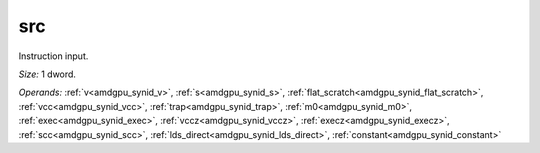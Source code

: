 ..
    **************************************************
    *                                                *
    *   Automatically generated file, do not edit!   *
    *                                                *
    **************************************************

.. _amdgpu_synid_gfx7_src_d56c56:

src
===

Instruction input.

*Size:* 1 dword.

*Operands:* :ref:`v<amdgpu_synid_v>`, :ref:`s<amdgpu_synid_s>`, :ref:`flat_scratch<amdgpu_synid_flat_scratch>`, :ref:`vcc<amdgpu_synid_vcc>`, :ref:`trap<amdgpu_synid_trap>`, :ref:`m0<amdgpu_synid_m0>`, :ref:`exec<amdgpu_synid_exec>`, :ref:`vccz<amdgpu_synid_vccz>`, :ref:`execz<amdgpu_synid_execz>`, :ref:`scc<amdgpu_synid_scc>`, :ref:`lds_direct<amdgpu_synid_lds_direct>`, :ref:`constant<amdgpu_synid_constant>`
